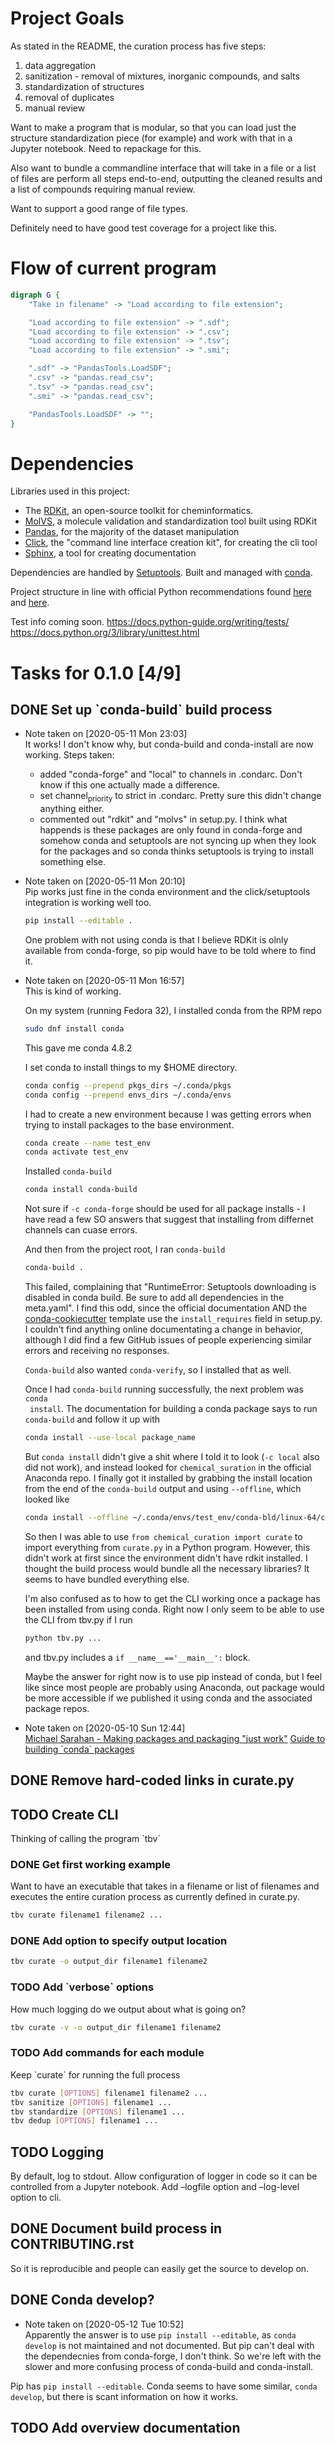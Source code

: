* Project Goals
As stated in the README, the curation process has five steps:
1. data aggregation
2. sanitization - removal of mixtures, inorganic compounds, and salts
3. standardization of structures
4. removal of duplicates
5. manual review

Want to make a program that is modular, so that you can load just the structure
standardization piece (for example) and work with that in a Jupyter
notebook. Need to repackage for this.

Also want to bundle a commandline interface that will take in a file or a list
of files are perform all steps end-to-end, outputting the cleaned results and a
list of compounds requiring manual review.

Want to support a good range of file types.

Definitely need to have good test coverage for a project like this.

* Flow of current program
#+begin_src dot
  digraph G {
      "Take in filename" -> "Load according to file extension";

      "Load according to file extension" -> ".sdf";
      "Load according to file extension" -> ".csv";
      "Load according to file extension" -> ".tsv";
      "Load according to file extension" -> ".smi";

      ".sdf" -> "PandasTools.LoadSDF";
      ".csv" -> "pandas.read_csv";
      ".tsv" -> "pandas.read_csv";
      ".smi" -> "pandas.read_csv";

      "PandasTools.LoadSDF" -> "";
  }
#+end_src
* Dependencies
Libraries used in this project:
- The [[https://www.rdkit.org/docs/GettingStartedInPython.html][RDKit]], an open-source toolkit for cheminformatics.
- [[https://molvs.readthedocs.io/en/latest/][MolVS]], a molecule validation and standardization tool built using RDKit
- [[https://pandas.pydata.org/docs/][Pandas]], for the majority of the dataset manipulation
- [[https://click.palletsprojects.com/en/7.x/][Click]], the "command line interface creation kit", for creating the cli tool
- [[https://www.sphinx-doc.org/en/master/][Sphinx]], a tool for creating documentation

Dependencies are handled by [[https://setuptools.readthedocs.io/en/latest/setuptools.html#basic-use][Setuptools]]. Built and managed with [[https://docs.conda.io/projects/conda/en/latest/user-guide/getting-started.html][conda]].

Project structure in line with official Python recommendations found [[https://packaging.python.org/overview/#][here]] and
[[https://docs.python-guide.org/writing/structure/#setup-py][here]].

Test info coming soon.
https://docs.python-guide.org/writing/tests/
https://docs.python.org/3/library/unittest.html

* Tasks for 0.1.0 [4/9]
** DONE Set up `conda-build` build process
CLOSED: [2020-05-11 Mon 23:04]

- Note taken on [2020-05-11 Mon 23:03] \\
  It works! I don't know why, but conda-build and conda-install are now working.
  Steps taken:
  + added "conda-forge" and "local" to channels in .condarc. Don't know if this
    one actually made a difference.
  + set channel_priority to strict in .condarc. Pretty sure this didn't change
    anything either.
  + commented out "rdkit" and "molvs" in setup.py. I think what happends is
    these packages are only found in conda-forge and somehow conda and
    setuptools are not syncing up when they look for the packages and so conda
    thinks setuptools is trying to install something else.

- Note taken on [2020-05-11 Mon 20:10] \\
  Pip works just fine in the conda environment and the click/setuptools
  integration is working well too.
  
  #+begin_src sh
    pip install --editable .
  #+end_src

  One problem with not using conda is that I believe RDKit is olnly available
  from conda-forge, so pip would have to be told where to find it.

- Note taken on [2020-05-11 Mon 16:57] \\
  This is kind of working.
  
  On my system (running Fedora 32), I installed conda from the RPM repo
  
  #+begin_src sh
    sudo dnf install conda
  #+end_src
  
  This gave me conda 4.8.2
  
  I set conda to install things to my $HOME directory.
  
  #+begin_src sh
    conda config --prepend pkgs_dirs ~/.conda/pkgs
    conda config --prepend envs_dirs ~/.conda/envs
  #+end_src
  
  I had to create a new environment because I was getting errors when trying to
  install packages to the base environment.
  
  #+begin_src sh
    conda create --name test_env
    conda activate test_env
  #+end_src
  
  Installed ~conda-build~
  
  #+begin_src sh
    conda install conda-build
  #+end_src
  
  Not sure if ~-c conda-forge~ should be used for all package installs - I have
  read a few SO answers that suggest that installing from differnet channels can
  cuase errors.
  
  And then from the project root, I ran ~conda-build~
  
  #+begin_src sh
    conda-build .
  #+end_src
  
  This failed, complaining that "RuntimeError: Setuptools downloading is disabled
  in conda build. Be sure to add all dependencies in the meta.yaml". I find this
  odd, since the official documentation AND the [[https://github.com/conda/cookiecutter-conda-python][conda-cookiecutter]] template use
  the ~install_requires~ field in setup.py. I couldn't find anything online
  documentating a change in behavior, although I did find a few GitHub issues of
  people experiencing similar errors and receiving no responses.
  
  ~Conda-build~ also wanted ~conda-verify~, so I installed that as well.
  
  Once I had ~conda-build~ running successfully, the next problem was ~conda
  install~. The documentation for building a conda package says to run
  ~conda-build~ and follow it up with
  
  #+begin_src sh
    conda install --use-local package_name
  #+end_src
  
  But ~conda install~ didn't give a shit where I told it to look (~-c local~ also
  did not work), and instead looked for ~chemical_suration~ in the official
  Anaconda repo. I finally got it installed by grabbing the install location from
  the end of the ~conda-build~ output and using ~--offline~, which looked like
  
  #+begin_src sh
    conda install --offline ~/.conda/envs/test_env/conda-bld/linux-64/chemical_curation-0.0.1-py37_0.tar.bz2
  #+end_src
  
  So then I was able to use ~from chemical_curation import curate~ to import
  everything from ~curate.py~ in a Python program. However, this didn't work at
  first since the environment didn't have rdkit installed. I thought the build
  process would bundle all the necessary libraries? It seems to have bundled
  everything else.
  
  I'm also confused as to how to get the CLI working once a package has been
  installed from using conda. Right now I only seem to be able to use the CLI from
  tbv.py if I run 
  
  #+begin_src sh
    python tbv.py ...
  #+end_src
  
  and tbv.py includes a ~if __name__=='__main__':~ block.
  
  Maybe the answer for right now is to use pip instead of conda, but I feel like
  since most people are probably using Anaconda, out package would be more
  accessible if we published it using conda and the associated package repos.

- Note taken on [2020-05-10 Sun 12:44] \\
  [[https://www.youtube.com/watch?v=Kamld5Z-xx0][Michael Sarahan - Making packages and packaging "just work"]]
  [[https://python-packaging-tutorial.readthedocs.io/en/latest/conda.html][Guide to building `conda` packages]]

** DONE Remove hard-coded links in curate.py
CLOSED: [2020-05-11 Mon 23:43]

** TODO Create CLI
Thinking of calling the program `tbv`

*** DONE Get first working example
CLOSED: [2020-05-11 Mon 16:57]
Want to have an executable that takes in a filename or list of filenames and
executes the entire curation process as currently defined in curate.py.

#+begin_src sh
  tbv curate filename1 filename2 ...
#+end_src

*** DONE Add option to specify output location
CLOSED: [2020-05-11 Mon 16:57]
#+begin_src sh
  tbv curate -o output_dir filename1 filename2
#+end_src

*** TODO Add `verbose` options
How much logging do we output about what is going on?

#+begin_src sh
  tbv curate -v -o output_dir filename1 filename2
#+end_src

*** TODO Add commands for each module
Keep `curate` for running the full process

#+begin_src sh
  tbv curate [OPTIONS] filename1 filename2 ...
  tbv sanitize [OPTIONS] filename1 ...
  tbv standardize [OPTIONS] filename1 ...
  tbv dedup [OPTIONS] filename1 ...
#+end_src

** TODO Logging
By default, log to stdout. Allow configuration of logger in code so it can be
controlled from a Jupyter notebook. Add --logfile option and --log-level option
to cli.

** DONE Document build process in CONTRIBUTING.rst
CLOSED: [2020-05-11 Mon 23:59]
So it is reproducible and people can easily get the source to develop on.

** DONE Conda develop?
CLOSED: [2020-05-12 Tue 11:22]
- Note taken on [2020-05-12 Tue 10:52] \\
  Apparently the answer is to use ~pip install --editable~, as ~conda develop~
  is not maintained and not documented. But pip can't deal with the dependecnies
  from conda-forge, I don't think. So we're left with the slower and more
  confusing process of conda-build and conda-install.

Pip has ~pip install --editable~. Conda seems to have some similar, ~conda
develop~, but there is scant information on how it works.

** TODO Add overview documentation

** TODO Add documentation for functions in curate.py

** TODO Refactor curate.py into individual modules

** TODO Add tests for modules

*** TODO Create testing setup

* Log

** 26 May 2020
- Got a basic working example of reading in different file types and producing a
  Pandas dataframe
- 

** 24 May 2020
- Writing a function to load data into a Pandas df when given a filename and
  some column names.
- Some questions:
  - In TBV paper, it says empirical formulas can be calculated from SMILES
    strings - is this the same as creating an RDKit Mol object from a SMILES
    string?
  - The rdkit.Chem.PandasTools methods give the option to embed fingerprints in
    the RDKit Mol objects "to accelerate substructure matching"; would this be a
    reliable way to do filtering? (Might matter how fingerprint calculated?)
- ANSWERED: Not quite sure what you mean in your first question.  Maybe this is
  what you are after: Transforming the SMILES string into an RDKIT Mol
  object. Now, from that rdMol, you could calculate the empirical formula
  (rdkit.Chem.rdMolDescriptors.CalcMolFormula((Mol)mol[,
  (bool)separateIsotopes=False[, (bool)abbreviateHIsotopes=True]]) → str :
  returns the molecule’s formula).
- Second question really depends on what type of filtering you want to do.
  Substructure matching is most useful when, as the name suggests, you want to
  match a certain feature/combo of features in the molecule. If you just want to
  make sure your dataset is only comprised of organic compounds, then
  calculating some basic descriptors (like the number of carbons in your
  example) would be simpler and less compute intensive.

** 21 May 2020
- Rereading TBV to see what exactly the program should do. 
- Not concerned with name -> structure conversion; we assume you did that part
  correctly.
- Also only concerned with 2D representations of compounds.
- First three steps: removal of inorganics; removal of mixtures; structural
  conversion and cleaning
- Removal of inorganics
  - Assuming SMILES strings are available, empirical formulas can be calculated
    and those not containing carbon can be filtered.
    - Often we get the mol representation (SDF), so we can go directly to
      filtering?
  - Identify inorganics by analyzing compound formula for rare metals &
    organometallics
    - Dragon descriptors break on these; is that a reliable metric?
- Removal of mixtures
  - Three possibilities
    1. All compounds in mixture identical => keep one, delete others
    2. Mixture contains one large organic compound & several smaller =>
       generally delete, but may want to keep compound with highest mol weight
    3. Several organic compounds with similar mol weights => deletion
       recommended, manual intervention needed to keep record
- Structural conversion & cleaning
  - Remove metal counterions, neutralize remaining carbocations and carbanions
  - Neutralize charged organics
  - Flow is: identify salts -> delete counterions -> neutralize remaining
    organic elements
    - deal with zwitterions?
    - covalent bonds between metals and molecules require their own treatment.
  - How to deal with explicit vs implicit hydrogens?
- Goal now is to get removal of inorganics and mixtures solid

** 17 May 2020
- Doesn't make sense with flow of curate.py to have cli set up with subcommands;
  simplified to just one command.
- Mixed up logging info/debug levels in some places; fixed
- Cleaned up curate.get_mols_from_files()
- Heavily commented curate.get_activities() so I know how it works.
  - Was there an unstated goal to use the Pandas API as little as possible? Why
    even load the files into dataframes if we are just going to take all the
    info out and place it into dicts and lists, AND do it by operating on each
    row individually???
  - I am confused by the definitions of 'precise' and 'imprecise' activities. in
    the code, an activity value is 'precise' if it can be converted to a
    float. This implies that a categorical activity value (such as '1 for
    active, 0 for inactive') would be considered as a 'precise' value. It also
    seems that a target can have both 'precise' and 'imprecise' activities. How
    does this work?
  - We need to enforce,either in the code or in the documentation, some format
    for the passed dataset. For example, a lot of datasets will have a bunch of
    header info - either we try to deal with this, or we tell the user we can't
    deal with it, or we give them more access to the Pandas api that we are
    using to load their dataset by allowing them to pass arguments like
    /header/.
  - How could you ever hope to write full-coverage tests for this function? I
    think this one function does too much.
  - Overall, I think we need to write out what this function is supposed to do
    and then restructure it to appropriately meet those goals.

** 16 May 2020
- Was a bit hasty reaching for ~conda-build~ and wound up confused. All we
  really need is a virtual environment and ~pip install --editable .~
  - created a simple environment.yaml file
  - updated CONTRIBUTING.rst
- Added smoke test for the testing module in tests/__init__.py

** 13 May 2020 
- Add logging module to curate and tbv modules; verbosity flag to tbv.py
  - info on how to do logging in python found [[https://docs.python.org/3/howto/logging.html][here]].
- Use [[https://tox.readthedocs.io/en/latest/][tox]] and [[https://github.com/tox-dev/tox-conda][tox-conda]] for testing? Getting the testing right with conda-build
  seems to be a bit fickle.

** 12 May 2020
- Switched to src/package/modules structure for a better time with testing, as
  recommended in [[https://blog.ionelmc.ro/2014/05/25/python-packaging/#the-structure][this article]] linked from the PyTest documentation
  - moved package directory to src/
  - updated setup.py to reflect changes
- Looked into conda develop, looks like a no-go.
- Tried running ~tbv curate~ against the test data from Vini. None of them were
  able to execute, although interestingly, running ~tbv curate~ with no
  arguments DID run, and produced a directory called 'None' with the correct
  empty folders. Should we run checks on the passed files?
- review_threshold hardcoded -> parameter

** 11 May 2020
- Fought with ~conda-build~ for a while; findings documented under the
  conda-build TODO above
- Fleshed out the CLI in tbv.py a bit, added options to hand to the ~curate~ module
  - removed hard-coded parameters from main()
- Got package build working with ~pip~. Still worth using conda because of RDKit.
- Got package to build using ~conda~.
- Wrote up build process in CONTRIBUTING.rst
- Obtained sample data for testing.

** 10 May 2020
- GOAL: remove hard-coded links; that means filenames and output_dir in
  ~main()~ - potentially targets as well?
- Learning more about how to use conda for development
  - Added ~conda-build~ to env
  - Created conda.recipe/ dir and ~meta.yaml~ within
- Added Tasks section to DEVLOG with goals for an initial beta-release version
  of the package.

** 9 May 2020
- Installed ~conda~, version 4.8.3
- Created environment ~chem_cur_env~ locally using ~conda create --prefix
  ./chem_cur-env~
- Installed packages ~pandas~, ~rdkit~, and ~molvs~
- Created simple directory structure:
  + README (unchanged)
  + Makefile (currently empty)
  + setup.py
  + tbv (cli for project, currently empty)
  + chemical_curation
    + __init__.py (empty)
    + curate.py (existing file, unchanged)
  + docs
  + tests
    + context.py (import context for tests)
- Installed package ~click~ for creating a simpe CLI tool, ~tbv~
- Created setup.py
- Installed package ~sphinx~ for easily creating documentation; ran
  ~sphinx-quickstart~ in /docs

